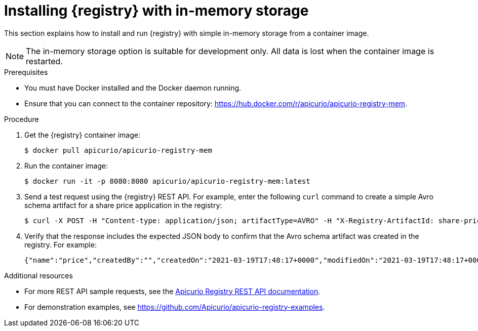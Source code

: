 // Metadata created by nebel
// ParentAssemblies: assemblies/getting-started/as_installing-the-registry.adoc

[id="installing-registry-in-memory-storage"]
= Installing {registry} with in-memory storage

[role="_abstract"]
This section explains how to install and run {registry} with simple in-memory storage from a container image. 

NOTE: The in-memory storage option is suitable for development only. All data is lost when the container image is restarted.  

.Prerequisites

* You must have Docker installed and the Docker daemon running.
* Ensure that you can connect to the container repository: https://hub.docker.com/r/apicurio/apicurio-registry-mem.

.Procedure

. Get the {registry} container image:
+
[source,bash]
----
$ docker pull apicurio/apicurio-registry-mem
----
. Run the container image: 
+
[source,bash]
----
$ docker run -it -p 8080:8080 apicurio/apicurio-registry-mem:latest
----

. Send a test request using the {registry} REST API. For example, enter the following `curl` command to create a simple Avro schema artifact for a share price application in the registry:
+
[source,bash]
----
$ curl -X POST -H "Content-type: application/json; artifactType=AVRO" -H "X-Registry-ArtifactId: share-price" --data '{"type":"record","name":"price","namespace":"com.example","fields":[{"name":"symbol","type":"string"},{"name":"price","type":"string"}]}' http://localhost:8080/apis/registry/v2/groups/my-group/artifacts
----

. Verify that the response includes the expected JSON body to confirm that the Avro schema artifact was created in the registry. For example:
+
[source,bash]
----
{"name":"price","createdBy":"","createdOn":"2021-03-19T17:48:17+0000","modifiedOn":"2021-03-19T17:48:17+0000","id":"share-price","version":1,"type":"AVRO","globalId":12,"state":"ENABLED","groupId":"my-group","contentId":12}
----

[role="_additional-resources"]
.Additional resources
* For more REST API sample requests, see the link:{attachmentsdir}/registry-rest-api.htm[Apicurio Registry REST API documentation].
* For demonstration examples, see link:https://github.com/Apicurio/apicurio-registry-examples[].

